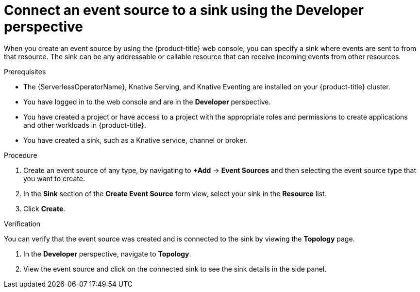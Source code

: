 // Module included in the following assemblies:
//
// * serverless/develop/serverless-event-sinks.adoc

:_content-type: PROCEDURE
[id="serverless-connect-sink-source-odc_{context}"]
= Connect an event source to a sink using the Developer perspective

When you create an event source by using the {product-title} web console, you can specify a sink where events are sent to from that resource. The sink can be any addressable or callable resource that can receive incoming events from other resources.

.Prerequisites

* The {ServerlessOperatorName}, Knative Serving, and Knative Eventing are installed on your {product-title} cluster.
* You have logged in to the web console and are in the *Developer* perspective.
* You have created a project or have access to a project with the appropriate roles and permissions to create applications and other workloads in {product-title}.
* You have created a sink, such as a Knative service, channel or broker.

.Procedure

. Create an event source of any type, by navigating to *+Add* -> *Event Sources* and then selecting the event source type that you want to create.

. In the *Sink* section of the *Create Event Source* form view, select your sink in the *Resource* list.

. Click *Create*.

.Verification

You can verify that the event source was created and is connected to the sink by viewing the *Topology* page.

. In the *Developer* perspective, navigate to *Topology*.

. View the event source and click on the connected sink to see the sink details in the side panel.
